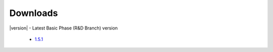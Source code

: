 .. _downloads:

Downloads
=========

|version| - Latest Basic Phase (R&D Branch) version

 * `1.5.1 <https://github.com/amanzi/amanzi/archive/refs/tags/amanzi-1.5.1.tar.gz>`_
